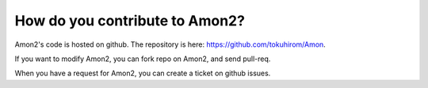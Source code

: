 How do you contribute to Amon2?
===============================

Amon2's code is hosted on github. The repository is here: https://github.com/tokuhirom/Amon.

If you want to modify Amon2, you can fork repo on Amon2, and send pull-req.

When you have a request for Amon2, you can create a ticket on github issues.

